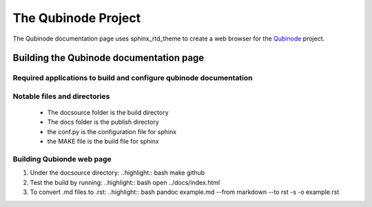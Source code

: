 ********************
The Qubinode Project
********************

The Qubinode documentation page uses sphinx_rtd_theme to create a web browser for the `Qubinode <http://qubinode.io>`__  project.

Building the Qubinode documentation page
=========================================

Required applications to build and configure qubinode documentation
--------------------------------------------------------------------

+------------------+-------------------------------------------+
| applications     | web links                                 |
+==================+===========================================+
| pandoc           | `https://pandoc.org`                      |
+------------------+-------------------------------------------+
| sphinx_rtd_theme | `https://sphinx-rtd-theme.readthedocs.io` |
+------------------+-------------------------------------------+
| reference        | `https://purduecam2project.github.io/CAM2WebUI/basicSetup/sphinx.html` |
+------------------+-------------------------------------------+

Notable files and directories
------------------------------
 * The docsource folder is the build directory 
 * The docs folder is the publish directory 
 * the conf.py is the configuration file for sphinx
 * the MAKE file is the build file for sphinx 

Building Qubionde web page
--------------------------

1. Under the docsource directory:
   ..highlight:: bash
   make github

2. Test the build by running:
   ..highlight:: bash
   open ../docs/index.html

3. To convert .md files to .rst:
   ..highlight:: bash
   pandoc example.md --from markdown --to rst -s -o example.rst
